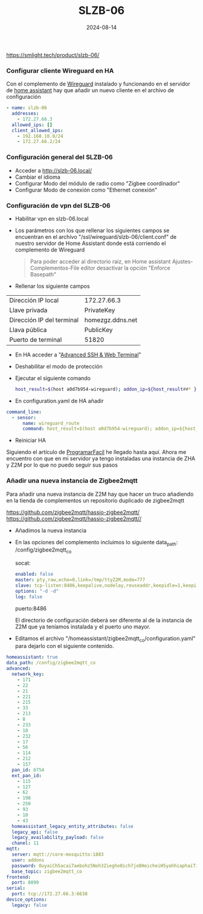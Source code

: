 :PROPERTIES:
:ID:       c6386915-e497-48d4-a467-445d84ede824
:END:
#+title: SLZB-06
#+STARTUP: overview
#+date: 2024-08-14
#+filetags: hardware



https://smlight.tech/product/slzb-06/

*** Configurar cliente Wireguard en HA
Con el complemento de [[https://community.home-assistant.io/t/home-assistant-community-add-on-wireguard/134662][Wireguard]] instalado y funcionando en el servidor de [[id:42e68ab8-cffa-4b48-9974-dfd9a9ebb694][home assistant]] hay que añadir un nuevo cliente en el archivo de configuración

#+begin_src yaml
- name: slzb-06
  addresses:
    - 172.27.66.3
  allowed_ips: []
  client_allowed_ips:
    - 192.168.10.0/24
    - 172.27.66.2/24
#+end_src

*** Configuración general del SLZB-06
- Acceder a http://slzb-06.local/
- Cambiar el idioma
- Configurar Modo del módulo de radio como "Zigbee coordinador"
- Configurar Modo de conexión como "Ethernet conexión"

*** Configuración de vpn del SLZB-06
- Habilitar vpn en slzb-06.local
- Los parámetros con los que rellenar los siguientes campos se encuentran en el archivo "/ssl/wireguard/slzb-06/client.conf" de nuestro servidor de Home Assistant donde está corriendo el complemento de Wireguard

  #+begin_quote
  Para poder acceder al directorio raiz, en Home assistant Ajustes-Complementos-File editor desactivar la opción "Enforce Basepath"
  #+end_quote

- Rellenar los siguiente campos
| Dirección IP local        | 172.27.66.3      |
| Llave privada             | PrivateKey       |
| Dirección IP del terminal | homezgz.ddns.net |
| Llava pública             | PublicKey        |
| Puerto de terminal        | 51820            |

- En HA acceder a "[[https://github.com/hassio-addons/addon-ssh][Advanced SSH & Web Terminal]]"
- Deshabilitar el modo de protección
- Ejecutar el siguiente comando

  #+begin_src bash
    host_result=$(host a0d7b954-wireguard); addon_ip=${host_result##* }; ip route replace 172.27.66.0/24 via $addon_ip; echo $addon_ip
  #+end_src

- En configuration.yaml de HA añadir
#+begin_src yaml
command_line:
  - sensor:
      name: wireguard_route
      command: host_result=$(host a0d7b954-wireguard); addon_ip=${host_result##* }; ip route replace 172.27.66.0/24 via $addon_ip; echo $addon_ip
#+end_src

- Reiniciar HA

Siguiendo el artículo de [[https://programarfacil.com/domotica/multiples-casas-con-home-assistant/][ProgramarFacil]] he llegado hasta aquí. Ahora me encuentro con que en mi servidor ya tengo instaladas una instancia de ZHA y Z2M por lo que no puedo seguir sus pasos

*** Añadir una nueva instancia de Zigbee2mqtt
Para añadir una nueva instancia de Z2M hay que hacer un truco añadiendo en la tienda de complementos un repositorio duplicado de zigbee2mqtt

https://github.com/zigbee2mqtt/hassio-zigbee2mqtt/
https://github.com/zigbee2mqtt/hassio-zigbee2mqtt//

- Añadimos la nueva instancia
- En las opciones del complemento incluimos lo siguiente
  data_path: /config/zigbee2mqtt_co

  socat:
  #+begin_src yaml
enabled: false
master: pty,raw,echo=0,link=/tmp/ttyZ2M,mode=777
slave: tcp-listen:8486,keepalive,nodelay,reuseaddr,keepidle=1,keepintvl=1,keepcnt=5
options: "-d -d"
log: false
  #+end_src

  puerto:8486

  El directorio de configuración deberá ser diferente al de la instancia de Z2M que ya teníamos instalada y el puerto uno mayor.

- Editamos el archivo "/homeassistant/zigbee2mqtt_co/configuration.yaml" para dejarlo con el siguiente contenido.

#+begin_src yaml
homeassistant: true
data_path: /config/zigbee2mqtt_co
advanced:
  network_key:
    - 171
    - 22
    - 21
    - 221
    - 215
    - 33
    - 213
    - 8
    - 233
    - 18
    - 232
    - 17
    - 56
    - 114
    - 212
    - 157
  pan_id: 6754
  ext_pan_id:
    - 115
    - 127
    - 62
    - 198
    - 250
    - 93
    - 10
    - 43
  homeassistant_legacy_entity_attributes: false
  legacy_api: false
  legacy_availability_payload: false
  chanel: 11
mqtt:
  server: mqtt://core-mosquitto:1883
  user: addons
  password: OuyaiCh5acai7aebohz5Noh3Ziegho0ich7jo8HeicheiH5yahhiaphaiTifog9k
  base_topic: zigbee2mqtt_co
frontend:
  port: 8099
serial:
  port: tcp://172.27.66.3:6638
device_options:
  legacy: false
#+end_src

